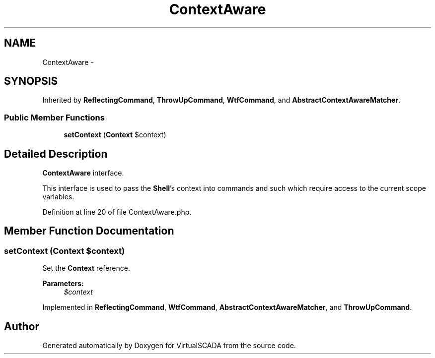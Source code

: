 .TH "ContextAware" 3 "Tue Apr 14 2015" "Version 1.0" "VirtualSCADA" \" -*- nroff -*-
.ad l
.nh
.SH NAME
ContextAware \- 
.SH SYNOPSIS
.br
.PP
.PP
Inherited by \fBReflectingCommand\fP, \fBThrowUpCommand\fP, \fBWtfCommand\fP, and \fBAbstractContextAwareMatcher\fP\&.
.SS "Public Member Functions"

.in +1c
.ti -1c
.RI "\fBsetContext\fP (\fBContext\fP $context)"
.br
.in -1c
.SH "Detailed Description"
.PP 
\fBContextAware\fP interface\&.
.PP
This interface is used to pass the \fBShell\fP's context into commands and such which require access to the current scope variables\&. 
.PP
Definition at line 20 of file ContextAware\&.php\&.
.SH "Member Function Documentation"
.PP 
.SS "setContext (\fBContext\fP $context)"
Set the \fBContext\fP reference\&.
.PP
\fBParameters:\fP
.RS 4
\fI$context\fP 
.RE
.PP

.PP
Implemented in \fBReflectingCommand\fP, \fBWtfCommand\fP, \fBAbstractContextAwareMatcher\fP, and \fBThrowUpCommand\fP\&.

.SH "Author"
.PP 
Generated automatically by Doxygen for VirtualSCADA from the source code\&.
